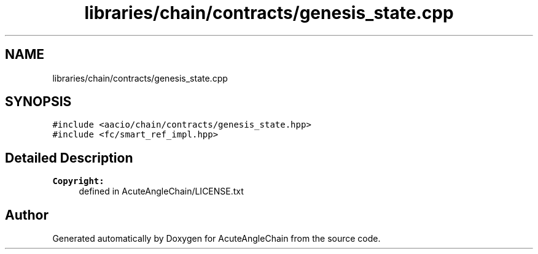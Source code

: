 .TH "libraries/chain/contracts/genesis_state.cpp" 3 "Sun Jun 3 2018" "AcuteAngleChain" \" -*- nroff -*-
.ad l
.nh
.SH NAME
libraries/chain/contracts/genesis_state.cpp
.SH SYNOPSIS
.br
.PP
\fC#include <aacio/chain/contracts/genesis_state\&.hpp>\fP
.br
\fC#include <fc/smart_ref_impl\&.hpp>\fP
.br

.SH "Detailed Description"
.PP 

.PP
\fBCopyright:\fP
.RS 4
defined in AcuteAngleChain/LICENSE\&.txt 
.RE
.PP

.SH "Author"
.PP 
Generated automatically by Doxygen for AcuteAngleChain from the source code\&.
